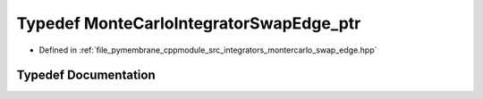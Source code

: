 .. _exhale_typedef_montercarlo__swap__edge_8hpp_1a47e7d522f2502680301fd1adabb53f59:

Typedef MonteCarloIntegratorSwapEdge_ptr
========================================

- Defined in :ref:`file_pymembrane_cppmodule_src_integrators_montercarlo_swap_edge.hpp`


Typedef Documentation
---------------------


.. doxygentypedef:: MonteCarloIntegratorSwapEdge_ptr
   :project: pymembrane